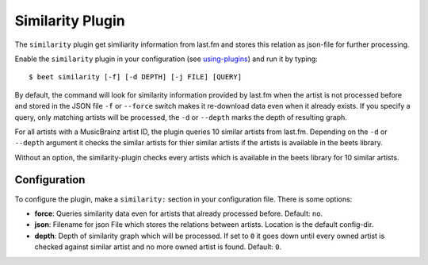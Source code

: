 Similarity Plugin
=====================

The ``similarity`` plugin get similiarity information from last.fm
and stores this relation as json-file for further processing.

Enable the ``similarity`` plugin in your configuration
(see `using-plugins
<https://beets.readthedocs.io/en/stable/plugins/index.html#using-plugins>`_)
and run it by typing::

    $ beet similarity [-f] [-d DEPTH] [-j FILE] [QUERY]

By default, the command will look for similarity information provided
by last.fm when the artist is not processed before and stored in the
JSON file ``-f`` or ``--force`` switch makes it re-download
data even when it already exists. If you specify a query, only
matching artists will be processed, the ``-d`` or ``--depth`` marks
the depth of resulting graph.

For all artists with a MusicBrainz artist ID, the plugin queries
10 similar artists from last.fm. Depending on the ``-d`` or ``--depth``
argument it checks the similar artists for thier similar artists if
the artists is available in the beets library.

Without an option, the similarity-plugin checks every artists which
is available in the beets library for 10 similar artists.


Configuration
-------------

To configure the plugin, make a ``similarity:`` section in your
configuration file. There is some options:

- **force**: Queries similarity data even for artists that already
  processed before.
  Default: ``no``.

- **json**: Filename for json File which stores the relations between
  artists. Location is the default config-dir.

- **depth**: Depth of similarity graph which will be processed. If
  set to ``0`` it goes down until every owned artist is checked
  against similar artist and no more owned artist is found.
  Default: ``0``.
